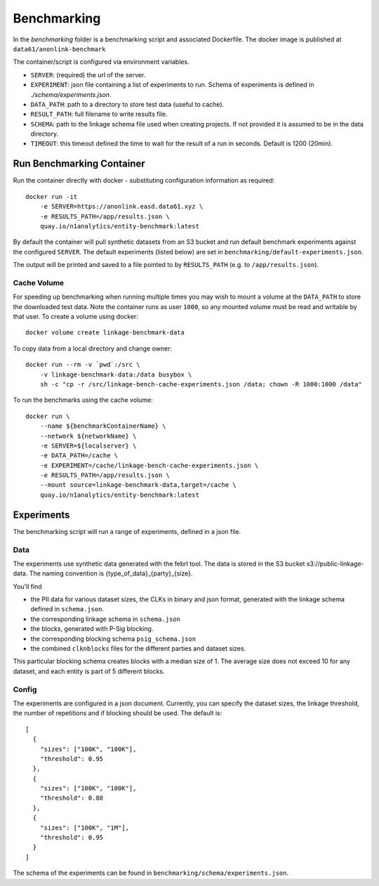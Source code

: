 Benchmarking
============

In the `benchmarking` folder is a benchmarking script and associated Dockerfile.
The docker image is published at ``data61/anonlink-benchmark``

The container/script is configured via environment variables.

- ``SERVER``: (required) the url of the server.
- ``EXPERIMENT``: json file containing a list of experiments to run. Schema of experiments is
  defined in `./schema/experiments.json`.
- ``DATA_PATH``: path to a directory to store test data (useful to cache).
- ``RESULT_PATH``: full filename to write results file.
- ``SCHEMA``: path to the linkage schema file used when creating projects. If not provided it is assumed
  to be in the data directory.
- ``TIMEOUT``: this timeout defined the time to wait for the result of a run in seconds. Default is 1200 (20min).


Run Benchmarking Container
--------------------------

Run the container directly with docker - substituting configuration information as required::

    docker run -it
        -e SERVER=https://anonlink.easd.data61.xyz \
        -e RESULTS_PATH=/app/results.json \
        quay.io/n1analytics/entity-benchmark:latest


By default the container will pull synthetic datasets from an S3 bucket and run default benchmark experiments
against the configured ``SERVER``. The default experiments (listed below) are set in
``benchmarking/default-experiments.json``.

The output will be printed and saved to a file pointed to by ``RESULTS_PATH`` (e.g. to ``/app/results.json``).

Cache Volume
~~~~~~~~~~~~

For speeding up benchmarking when running multiple times you may wish to mount a volume at the ``DATA_PATH``
to store the downloaded test data. Note the container runs as user ``1000``, so any mounted volume must be read
and writable by that user. To create a volume using docker::

    docker volume create linkage-benchmark-data

To copy data from a local directory and change owner::

    docker run --rm -v `pwd`:/src \
        -v linkage-benchmark-data:/data busybox \
        sh -c "cp -r /src/linkage-bench-cache-experiments.json /data; chown -R 1000:1000 /data"

To run the benchmarks using the cache volume::

    docker run \
        --name ${benchmarkContainerName} \
        --network ${networkName} \
        -e SERVER=${localserver} \
        -e DATA_PATH=/cache \
        -e EXPERIMENT=/cache/linkage-bench-cache-experiments.json \
        -e RESULTS_PATH=/app/results.json \
        --mount source=linkage-benchmark-data,target=/cache \
        quay.io/n1analytics/entity-benchmark:latest


Experiments
-----------
The benchmarking script will run a range of experiments, defined in a json file.

Data
~~~~

The experiments use synthetic data generated with the febrl tool. The data is stored in the S3 bucket
s3://public-linkage-data. The naming convention is {type_of_data}_{party}_{size}.

You'll find

- the PII data for various dataset sizes, the CLKs in binary and json format, generated with the linkage schema defined in ``schema.json``.
- the corresponding linkage schema in ``schema.json``
- the blocks, generated with P-Sig blocking.
- the corresponding blocking schema ``psig_schema.json``
- the combined ``clknblocks`` files for the different parties and dataset sizes.

This particular blocking schema creates blocks with a median size of 1. The average size does not exceed 10 for any
dataset, and each entity is part of 5 different blocks.

Config
~~~~~~

The experiments are configured in a json document. Currently, you can specify the dataset sizes, the linkage threshold,
the number of repetitions and if blocking should be used. The default is::

    [
      {
        "sizes": ["100K", "100K"],
        "threshold": 0.95
      },
      {
        "sizes": ["100K", "100K"],
        "threshold": 0.80
      },
      {
        "sizes": ["100K", "1M"],
        "threshold": 0.95
      }
    ]

The schema of the experiments can be found in ``benchmarking/schema/experiments.json``.


